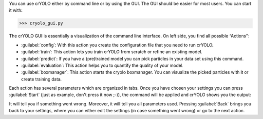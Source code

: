 You can use crYOLO either by command line or by using the GUI. The GUI should be easier for
most users. You can start it with:

>>> cryolo_gui.py

.. image:: ../img/cryolo_start_202003.png
    :width: 600

The crYOLO GUI is essentially a visualization of the command line interface.
On left side, you find all possible “Actions”:

* :guilabel:`config`: With this action you create the configuration file that you need to run crYOLO.
* :guilabel:`train`: This action lets you train crYOLO from scratch or refine an existing model.
* :guilabel:`predict`: If you have a (pre)trained model you can pick particles in your data set using this command.
* :guilabel:`evaluation`: This action helps you to quantify the quality of your model.
* :guilabel:`boxmanager`: This action starts the cryolo boxmanager. You can visualize the picked particles with it or create training data.

Each action has several parameters which are organized in tabs. Once you have chosen your settings
you can press :guilabel:`Start` (just as example, don't press it now ;-)), the command will be applied and
crYOLO shows you the output:

.. image:: ../img/cryolo_start_02.png
    :width: 600

It will tell you if something went wrong. Moreover, it will tell you all parameters used.
Pressing :guilabel:`Back` brings you back to your settings, where you can either edit the settings (in case
something went wrong) or go to the next action.